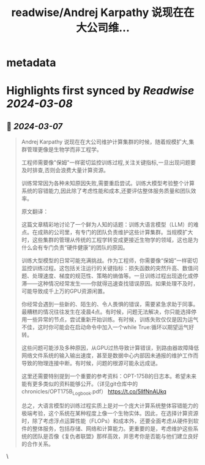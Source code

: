 :PROPERTIES:
:title: readwise/Andrej Karpathy 说现在在大公司维...
:END:


* metadata
:PROPERTIES:
:author: [[op7418 on Twitter]]
:full-title: "Andrej Karpathy 说现在在大公司维..."
:category: [[tweets]]
:url: https://twitter.com/op7418/status/1765577818954780904
:image-url: https://pbs.twimg.com/profile_images/1636981205504786434/xDl77JIw.jpg
:END:

* Highlights first synced by [[Readwise]] [[2024-03-08]]
** 📌 [[2024-03-07]]
#+BEGIN_QUOTE
Andrej Karpathy 说现在在大公司维护计算集群的时候，随着规模扩大,集群管理更像是生物学而非工程学。

工程师需要像"保姆"一样密切监控训练过程,关注关键指标,一旦出现问题要及时排查,否则会浪费大量计算资源。

训练常常因为各种未知原因失败,需要重启尝试。训练大模型考验整个计算系统的容错能力,因此除了考虑性能和成本,还要评估整体服务质量和团队效率。

原文翻译：

这篇文章精彩地讨论了一个鲜为人知的话题：训练大语言模型（LLM）的难点。在成熟的公司里，有专门的团队负责维护这些计算集群。当规模扩大时，这些集群的管理从传统的工程学转变成更接近生物学的领域，这也是为什么会有专门负责“硬件健康”的团队的原因。

训练大型模型的日常可能充满挑战。作为工程师，你需要像“保姆”一样密切监控训练过程。这包括关注运行的关键指标：损失函数的突然升高、数值问题、处理速度、梯度的规范性、策略的熵值等。一旦训练过程出现退化或停滞——这种情况经常发生——你就得迅速查找错误原因。如果处理不及时，可能导致成千上万的GPU资源闲置。

你经常会遇到一些新的、陌生的、令人畏惧的错误，需要紧急求助于同事。最糟糕的情况往往发生在凌晨4点。有时候，问题无法解决，你只能选择停用一些异常的节点，尝试重新开始训练。有时候，训练失败仅仅是因为运气不佳，这时你可能会在启动命令中加入一个while True:循环以期望运气好转。

这些问题可能涉及多种原因，从GPU过热导致计算错误，到路由器故障降低网络文件系统的输入输出速度，甚至是数据中心内部因未通报的维护工作而导致的物理连接中断。有时候，问题的根源可能永远成谜。

这里还需要特别提到一个重要的参考资料：OPT-175B的日志本。希望未来能有更多类似的资料能够公开。（详见git仓库中的chronicles/OPT175B_Logbook.pdf） https://t.co/5lIfNnAUkq

总之，大语言模型的训练过程实质上是对一个庞大计算系统整体容错能力的极端考验，这个系统在某种程度上像一个生物实体。因此，在选择计算资源时，除了考虑浮点运算性能（FLOPs）和成本外，还要全面考虑从硬件到软件的整体服务，包括存储、网络和计算能力。更重要的是，考虑维护这些系统的团队是否像《复仇者联盟》那样高效，并思考你是否能与他们建立良好的合作关系。 
#+END_QUOTE\